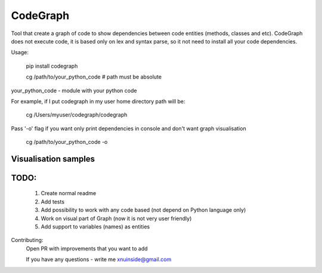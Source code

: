 CodeGraph
=========

|badge1| |badge2| |badge3|

.. |badge1| image:: https://img.shields.io/pypi/v/codegraph 
.. |badge2| image:: https://img.shields.io/pypi/l/codegraph
.. |badge3| image:: https://img.shields.io/pypi/pyversions/codegraph
   
Tool that create a graph of code to show dependencies between code entities (methods, classes and etc).
CodeGraph does not execute code, it is based only on lex and syntax parse, so it not need to install
all your code dependencies.

Usage:

    pip install codegraph

    cg /path/to/your_python_code
    # path must be absolute

your_python_code - module with your python code

For example, if I put codegraph in my user home directory path will be:

    cg /Users/myuser/codegraph/codegraph

Pass '-o' flag if you want only print dependencies in console and don't want graph visualisation

    cg /path/to/your_python_code -o


Visualisation samples
*********************

.. image:: codegraph/docs/img/code_with_trash_module.png
  :width: 300
  :alt: Code with not used module
  
.. image:: codegraph/docs/img/normal_code.png
  :width: 300
  :alt: Code there all modules linked together

TODO:
*****
    1. Create normal readme
    2. Add tests
    3. Add possibility to work with any code based (not depend on Python language only)
    4. Work on visual part of Graph (now it is not very user friendly)
    5. Add support to variables (names) as entities

Contributing:
    Open PR with improvements that you want to add

    If you have any questions - write me xnuinside@gmail.com
